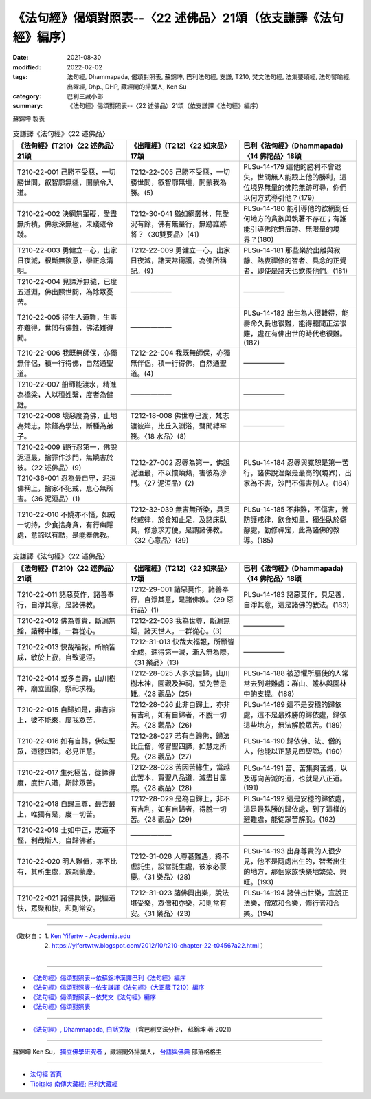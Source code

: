 ===================================================================
《法句經》偈頌對照表--〈22 述佛品〉21頌（依支謙譯《法句經》編序）
===================================================================

:date: 2021-08-30
:modified: 2022-02-02
:tags: 法句經, Dhammapada, 偈頌對照表, 蘇錦坤, 巴利法句經, 支謙, T210, 梵文法句經, 法集要頌經, 法句譬喻經, 出曜經, Dhp., DHP, 藏經閣的掃葉人, Ken Su
:category: 巴利三藏小部
:summary: 《法句經》偈頌對照表--〈22 述佛品〉21頌（依支謙譯《法句經》編序）


蘇錦坤 製表

.. list-table:: 支謙譯《法句經》〈22 述佛品〉
   :widths: 33 33 34
   :header-rows: 1
   :class: remove-gatha-number

   * - 《法句經》(T210)〈22 述佛品〉21頌
     - 《出曜經》(T212)〈22 如來品〉17頌
     - 巴利《法句經》(Dhammapada)〈14 佛陀品〉18頌

   * - T210-22-001 己勝不受惡，一切勝世間，叡智廓無疆，開蒙令入道。
     - T212-22-005 己勝不受惡，一切勝世間，叡智廓無壃，開蒙我為勝。(5)
     - PLSu-14-179 這他的勝利不會退失，世間無人能跟上他的勝利，這位境界無量的佛陀無跡可尋，你們以何方式導引他？(179)

   * - T210-22-002 決網無罣礙，愛盡無所積，佛意深無極，未踐迹令踐。
     - T212-30-041 猶如網叢林，無愛況有餘，佛有無量行，無跡誰跡將？〈30雙要品〉(41)
     - PLSu-14-180 能引導他的欲網到任何地方的貪欲與執著不存在；有誰能引導佛陀無痕跡、無限量的境界？(180)

   * - T210-22-003 勇健立一心，出家日夜滅，根斷無欲意，學正念清明。
     - T212-22-009 勇健立一心，出家日夜滅，諸天常衛護，為佛所稱記。(9)
     - PLSu-14-181 那些樂於出離與寂靜、熱衷禪修的智者、具念的正覺者，即使是諸天也欽羨他們。(181)

   * - T210-22-004 見諦淨無穢，已度五道淵，佛出照世間，為除眾憂苦。
     - ——————
     - ——————

   * - T210-22-005 得生人道難，生壽亦難得，世間有佛難，佛法難得聞。
     - ——————
     - PLSu-14-182 出生為人很難得，能壽命久長也很難，能得聽聞正法很難，處在有佛出世的時代也很難。(182)

   * - T210-22-006 我既無師保，亦獨無伴侶，積一行得佛，自然通聖道。
     - T212-22-004 我既無師保，亦獨無伴侶，積一行得佛，自然通聖道。(4)
     - ——————

   * - T210-22-007 船師能渡水，精進為橋梁，人以種姓繫，度者為健雄。
     - ——————
     - ——————

   * - T210-22-008 壞惡度為佛，止地為梵志，除饉為學法，斷種為弟子。
     - T212-18-008 佛世尊已渡，梵志渡彼岸，比丘入淵浴，聲聞縛牢筏。〈18 水品〉(8)
     - ——————

   * - | T210-22-009 觀行忍第一，佛說泥洹最，捨罪作沙門，無嬈害於彼。〈22 述佛品〉(9)
       | T210-36-001 忍為最自守，泥洹佛稱上，捨家不犯戒，息心無所害。〈36 泥洹品〉(1)
     - T212-27-002 忍辱為第一，佛說泥洹最，不以懷煩熱，害彼為沙門。〈27 泥洹品〉(2)
     - PLSu-14-184 忍辱與寬恕是第一苦行，諸佛說涅槃是最高的(境界)，出家為不害，沙門不傷害別人。(184)

   * - T210-22-010 不嬈亦不惱，如戒一切持，少食捨身貪，有行幽隱處，意諦以有黠，是能奉佛教。
     - T212-32-039 無害無所染，具足於戒律，於食知止足，及諸床臥具，修意求方便，是謂諸佛教。〈32 心意品〉(39)
     - PLSu-14-185 不非難，不傷害，善防護戒律，飲食知量，獨坐臥於僻靜處，勤修禪定，此為諸佛的教導。(185)

.. list-table:: 支謙譯《法句經》〈22 述佛品〉
   :widths: 33 33 34
   :header-rows: 1
   :class: remove-gatha-number

   * - 《法句經》(T210)〈22 述佛品〉21頌
     - 《出曜經》(T212)〈22 如來品〉17頌
     - 巴利《法句經》(Dhammapada)〈14 佛陀品〉18頌

   * - T210-22-011 諸惡莫作，諸善奉行，自淨其意，是諸佛教。
     - T212-29-001 諸惡莫作，諸善奉行，自淨其意，是諸佛教。〈29 惡行品〉(1)
     - PLSu-14-183 諸惡莫作，具足善，自淨其意，這是諸佛的教法。(183)

   * - T210-22-012 佛為尊貴，斷漏無婬，諸釋中雄，一群從心。
     - T212-22-003 我為世尊，斷漏無婬，諸天世人，一群從心。(3)
     - ——————

   * - T210-22-013 快哉福報，所願皆成，敏於上寂，自致泥洹。
     - T212-31-013 快哉大福報，所願皆全成，速得第一滅，漸入無為際。〈31 樂品〉(13)
     - ——————

   * - T210-22-014 或多自歸，山川樹神，廟立圖像，祭祀求福。
     - T212-28-025 人多求自歸，山川樹木神，園觀及神祠，望免苦患難。〈28 觀品〉(25)
     - PLSu-14-188 被恐懼所驅使的人常常去到避難處：群山、叢林與園林中的支提。(188)

   * - T210-22-015 自歸如是，非吉非上，彼不能來，度我眾苦。
     - T212-28-026 此非自歸上，亦非有吉利，如有自歸者，不脫一切苦。〈28 觀品〉(26)
     - PLSu-14-189 這不是安穩的歸依處，這不是最殊勝的歸依處，歸依這些地方，無法解脫眾苦。(189)

   * - T210-22-016 如有自歸，佛法聖眾，道德四諦，必見正慧。
     - T212-28-027 若有自歸佛，歸法比丘僧，修習聖四諦，如慧之所見。〈28 觀品〉(27)
     - PLSu-14-190 歸依佛、法、僧的人，他能以正慧見四聖諦。(190)

   * - T210-22-017 生死極苦，從諦得度，度世八道，斯除眾苦。
     - T212-28-028 苦因苦緣生，當越此苦本，賢聖八品道，滅盡甘露際。〈28 觀品〉(28)
     - PLSu-14-191 苦、苦集與苦滅，以及導向苦滅的道，也就是八正道。(191)

   * - T210-22-018 自歸三尊，最吉最上，唯獨有是，度一切苦。
     - T212-28-029 是為自歸上，非不有吉利，如有自歸者，得脫一切苦。〈28 觀品〉(29)
     - PLSu-14-192 這是安穩的歸依處，這是最殊勝的歸依處，到了這樣的避難處，能從眾苦解脫。(192)

   * - T210-22-019 士如中正，志道不慳，利哉斯人，自歸佛者。
     - —————— 
     - ——————

   * - T210-22-020 明人難值，亦不比有，其所生處，族親蒙慶。
     - T212-31-028 人尊甚難遇，終不虛託生，設當託生處，彼家必蒙慶。〈31 樂品〉(28)
     - PLSu-14-193 出身尊貴的人很少見，他不是隨處出生的，智者出生的地方，那個家族快樂地繁榮、興旺。(193)

   * - T210-22-021 諸佛興快，說經道快，眾聚和快，和則常安。
     - T212-31-023 諸佛興出樂，說法堪受樂，眾僧和亦樂，和則常有安。〈31 樂品〉(23)
     - PLSu-14-194 諸佛出世樂，宣說正法樂，僧眾和合樂，修行者和合樂。(194)

------

| （取材自： 1. `Ken Yifertw - Academia.edu <https://www.academia.edu/39829361/T210_%E6%B3%95%E5%8F%A5%E7%B6%93_22_%E8%BF%B0%E4%BD%9B%E5%93%81_%E5%B0%8D%E7%85%A7%E8%A1%A8_v_5>`__
| 　　　　　 2. https://yifertwtw.blogspot.com/2012/10/t210-chapter-22-t04567a22.html ）
| 

------

- `《法句經》偈頌對照表--依蘇錦坤漢譯巴利《法句經》編序 <{filename}dhp-correspondence-tables-pali%zh.rst>`_
- `《法句經》偈頌對照表--依支謙譯《法句經》（大正藏 T210）編序 <{filename}dhp-correspondence-tables-t210%zh.rst>`_
- `《法句經》偈頌對照表--依梵文《法句經》編序 <{filename}dhp-correspondence-tables-sanskrit%zh.rst>`_
- `《法句經》偈頌對照表 <{filename}dhp-correspondence-tables%zh.rst>`_

------

- `《法句經》, Dhammapada, 白話文版 <{filename}../dhp-Ken-Yifertw-Su/dhp-Ken-Y-Su%zh.rst>`_ （含巴利文法分析， 蘇錦坤 著 2021）

~~~~~~~~~~~~~~~~~~~~~~~~~~~~~~~~~~

蘇錦坤 Ken Su， `獨立佛學研究者 <https://independent.academia.edu/KenYifertw>`_ ，藏經閣外掃葉人， `台語與佛典 <http://yifertw.blogspot.com/>`_ 部落格格主

------

- `法句經 首頁 <{filename}../dhp%zh.rst>`__

- `Tipiṭaka 南傳大藏經; 巴利大藏經 <{filename}/articles/tipitaka/tipitaka%zh.rst>`__

..
  2022-02-02 rev. remove-gatha-number (add:  :class: remove-gatha-number)
  12-18 add: 取材自
  11-16 rev. completed to the chapter 27
  2021-08-30 create rst; 0*-** post